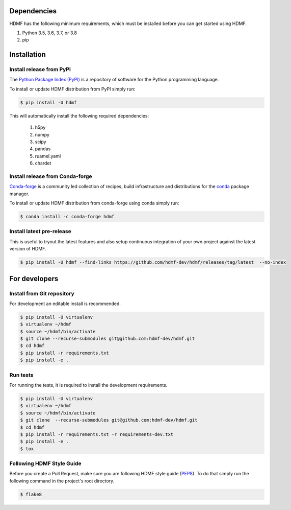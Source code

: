 ..  _getting_started:

------------
Dependencies
------------

HDMF has the following minimum requirements, which must be installed before you can get started using HDMF.

#. Python 3.5, 3.6, 3.7, or 3.8
#. pip

------------
Installation
------------

Install release from PyPI
-------------------------

The `Python Package Index (PyPI) <https://pypi.org>`_ is a repository of software for the Python programming language.

To install or update HDMF distribution from PyPI simply run:

.. code::

   $ pip install -U hdmf

This will automatically install the following required dependencies:

 #. h5py
 #. numpy
 #. scipy
 #. pandas
 #. ruamel.yaml
 #. chardet

Install release from Conda-forge
--------------------------------

`Conda-forge <https://conda-forge.org/#about>`_ is a community led collection of recipes, build infrastructure
and distributions for the `conda <https://conda.io/docs/>`_ package manager.

To install or update HDMF distribution from conda-forge using conda simply run:

.. code::

   $ conda install -c conda-forge hdmf


Install latest pre-release
--------------------------

This is useful to tryout the latest features and also setup continuous integration of your
own project against the latest version of HDMF.

.. code::

   $ pip install -U hdmf --find-links https://github.com/hdmf-dev/hdmf/releases/tag/latest  --no-index


--------------
For developers
--------------

Install from Git repository
---------------------------

For development an editable install is recommended.

.. code::

   $ pip install -U virtualenv
   $ virtualenv ~/hdmf
   $ source ~/hdmf/bin/activate
   $ git clone --recurse-submodules git@github.com:hdmf-dev/hdmf.git
   $ cd hdmf
   $ pip install -r requirements.txt
   $ pip install -e .


Run tests
---------

For running the tests, it is required to install the development requirements.

.. code::

   $ pip install -U virtualenv
   $ virtualenv ~/hdmf
   $ source ~/hdmf/bin/activate
   $ git clone  --recurse-submodules git@github.com:hdmf-dev/hdmf.git
   $ cd hdmf
   $ pip install -r requirements.txt -r requirements-dev.txt
   $ pip install -e .
   $ tox


Following HDMF Style Guide
---------------------------

Before you create a Pull Request, make sure you are following HDMF style guide (`PEP8 <https://www.python.org/dev/peps/pep-0008/>`_). To do that simply run
the following command in the project's root directory.

.. code::

   $ flake8
